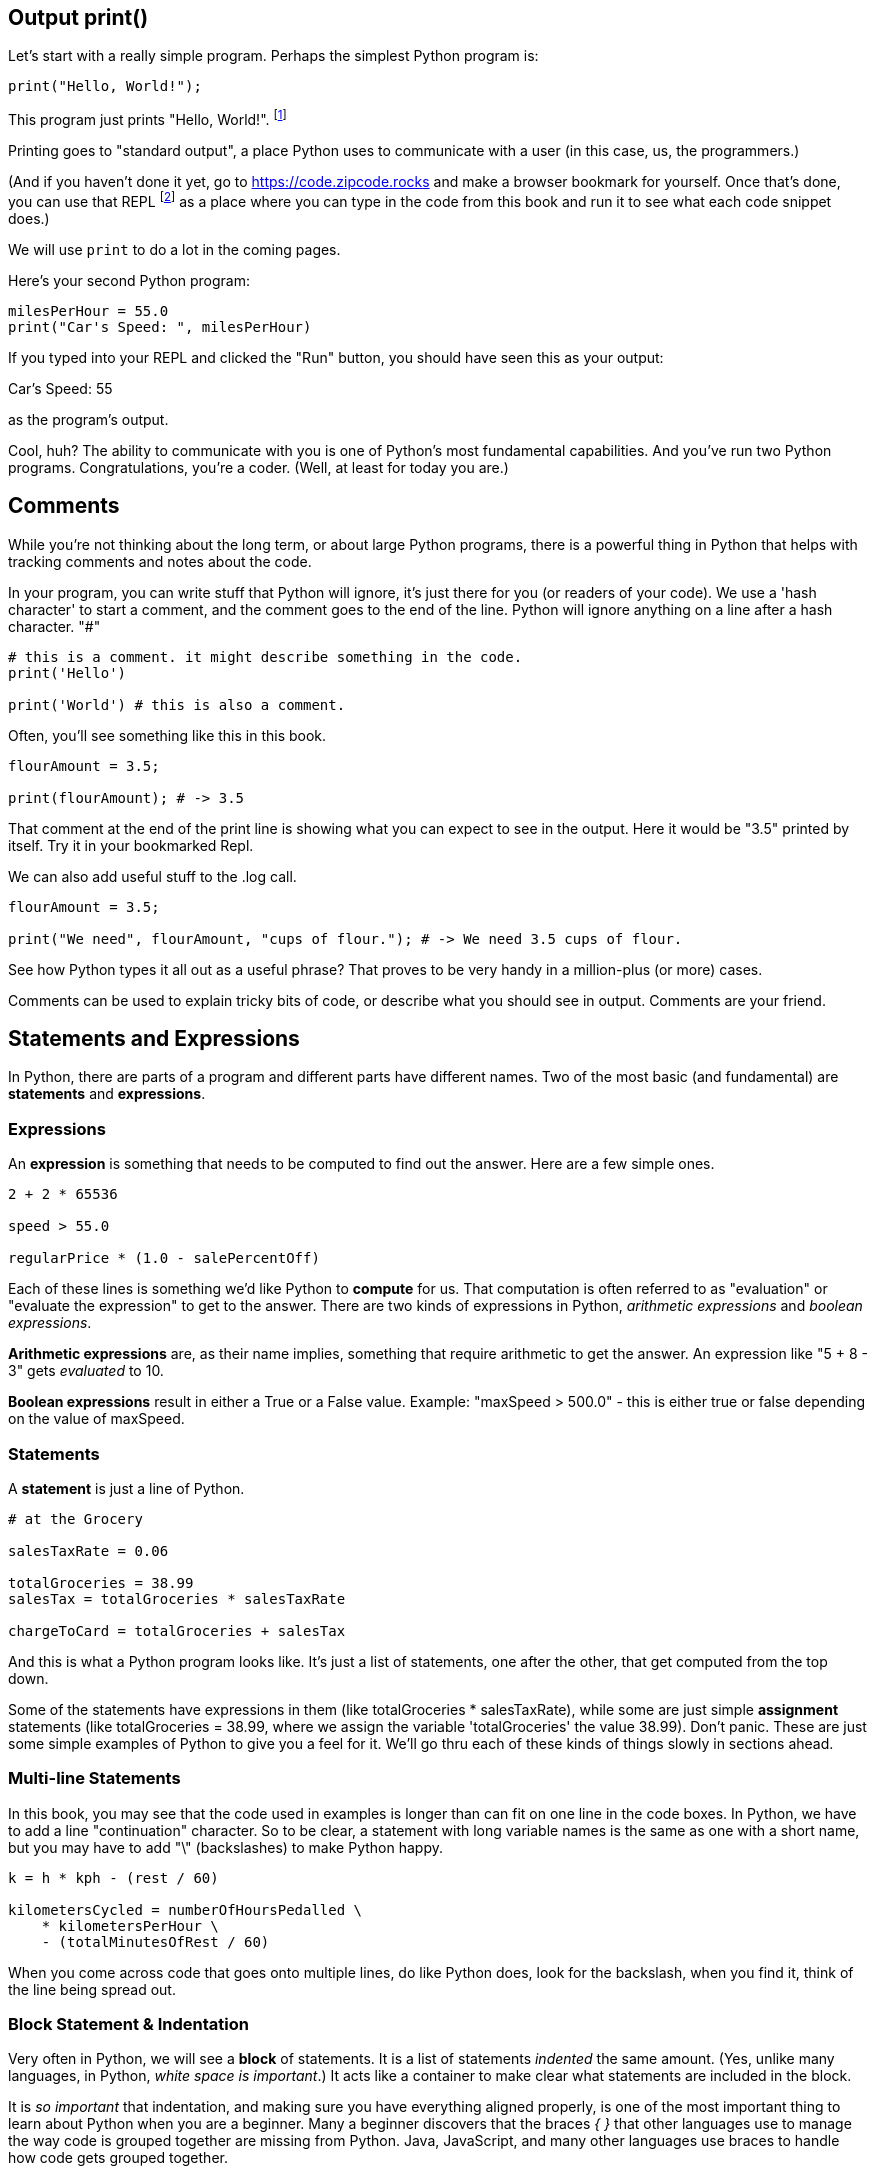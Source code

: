 
== Output print()

Let's start with a really simple program.
Perhaps the simplest Python program is:

[source]
----
print("Hello, World!");
----

This program just prints "Hello, World!". footnote:[And while you might _not yet_ understand this _technical description_, it is a program of one _line_ of code, which says "call the 'print' function using the string "Hello, World!" as the argument to be sent to output."]

Printing goes to "standard output", a place Python uses to communicate with a user (in this case, us, the programmers.)

(And if you haven't done it yet, go to https://code.zipcode.rocks and make a browser bookmark for yourself. Once that's done, you can use that REPL footnote:[a REPL is short for "read-evaluate-print loop", a special kind of computer program that lets you run code of a given language.] as a place where you can type in the code from this book and run it to see what each code snippet does.)

We will use `print` to do a lot in the coming pages.

Here's your second Python program: 

[source]
----
milesPerHour = 55.0
print("Car's Speed: ", milesPerHour)
----

If you typed into your REPL and clicked the "Run" button, you should have seen this as your output:

****
Car's Speed:  55
****

as the program's output.

Cool, huh? The ability to communicate with you is one of Python's most fundamental capabilities. And you've run two Python programs. Congratulations, you're a coder. (Well, at least for today you are.)

== Comments

While you're not thinking about the long term, or about large Python programs, there is a powerful thing in Python that helps with tracking comments and notes about the code.

In your program, you can write stuff that Python will ignore, it's just there for you (or readers of your code). 
We use a 'hash character' to start a comment, and the comment goes to the end of the line.
Python will ignore anything on a line after a hash character. "#"

[source]
----
# this is a comment. it might describe something in the code.
print('Hello')

print('World') # this is also a comment.
----

Often, you'll see something like this in this book.

[source]
----
flourAmount = 3.5;

print(flourAmount); # -> 3.5
----

That comment at the end of the print line is showing what you can expect to see in the output. Here it would be "3.5" printed by itself. Try it in your bookmarked Repl.

We can also add useful stuff to the .log call. 

[source]
----
flourAmount = 3.5;

print("We need", flourAmount, "cups of flour."); # -> We need 3.5 cups of flour.
----

See how Python types it all out as a useful phrase? That proves to be very handy in a million-plus (or more) cases.

Comments can be used to explain tricky bits of code, or describe what you should see in output. Comments are your friend. 

== Statements and Expressions

In Python, there are parts of a program and different parts have different names. Two of the most basic (and fundamental) are *statements* and *expressions*.

=== Expressions

An *expression* is something that needs to be computed to find out the answer. Here are a few simple ones.

[source]
----
2 + 2 * 65536

speed > 55.0

regularPrice * (1.0 - salePercentOff)
----

Each of these lines is something we'd like Python to *compute* for us. That computation is often referred to as "evaluation" or "evaluate the expression" to get to the answer. There are two kinds of expressions in Python, _arithmetic expressions_ and _boolean expressions_.

*Arithmetic expressions* are, as their name implies, something that require arithmetic to get the answer. An expression like "5 + 8 - 3" gets _evaluated_ to 10.

*Boolean expressions* result in either a True or a False value. Example: "maxSpeed > 500.0" - this is either true or false depending on the value of maxSpeed.

=== Statements

A *statement* is just a line of Python.

[source]
----
# at the Grocery

salesTaxRate = 0.06

totalGroceries = 38.99
salesTax = totalGroceries * salesTaxRate

chargeToCard = totalGroceries + salesTax
----
And this is what a Python program looks like. It's just a list of statements, one after the other, that get computed from the top down.

Some of the statements have expressions in them (like totalGroceries * salesTaxRate), while some are just simple *assignment* statements (like totalGroceries = 38.99, where we assign the variable 'totalGroceries' the value 38.99). 
Don't panic. These are just some simple examples of Python to give you a feel for it. 
We'll go thru each of these kinds of things slowly in sections ahead.

=== Multi-line Statements

In this book, you may see that the code used in examples is longer than can fit on one line in the code boxes. In Python, we have to add a line "continuation" character. So to be clear, a statement with long variable names is the same as one with a short name, but you may have to add "\" (backslashes) to make Python happy.

[source]
----
k = h * kph - (rest / 60)

kilometersCycled = numberOfHoursPedalled \
    * kilometersPerHour \
    - (totalMinutesOfRest / 60)
----

When you come across code that goes onto multiple lines, do like Python does, look for the backslash, when you find it, think of the line being spread out.

=== Block Statement & Indentation

Very often in Python, we will see a *block* of statements. It is a list of statements _indented_ the same amount. (Yes, unlike many languages, in Python, _white space is important_.) It acts like a container to make clear what statements are included in the block.

It is _so important_ that indentation, and making sure you have everything aligned properly, is one of the most important thing to learn about Python when you are a beginner.
Many a beginner discovers that the braces _{ }_ that other languages use to manage the way code is grouped together are missing from Python. Java, JavaScript, and many other languages use braces to handle how code gets grouped together.

Not Python, that's why is _SO_ very important to get it right.

[source]
----
if (magePower > 120.0):
    maxMagic = 500.0
    lifeSpan = 800.0
    maxWeapons = magePower / maxPowerPerWeapon
    if (maxWeapons < 150):
        print('You have too many weapons!')
    else:
        backpack.load()

# some more code
print(magePower, "is your Mage's Power rating.")
----

See those SPACES (and confusingly, they might be TABs but you cannot tell that by looking at the line). 
All the indented lines below the IF statement are part of what gets run when the IF is True.
Then you also see a nested IF below that, one that has an _else_ statement. 
But the key thing is to look at the lines of code and notice how they are _indented_, because that tells what you
need to know about how the program works, and what gets done depending on the states of the variables.
(Don't worry, we will be going into all this a lot more carefully later.)

Editing tools that let you work on Python do their best make the indentations are correct, but it is a common
problem for beginner Python programmers to think the indentation isn't important and spend far too much time
tracking down silly indentation errors.

So, the wise Python beginner spends a fair amount of time making sure the details are exact on indentation.
Making sure code is indented correctly is part of being a Pythonista.

Indentation is rejected as inconsistent if the code mixes tabs and spaces it gets flagged as an error in the code; a TabError is raised in that case.

